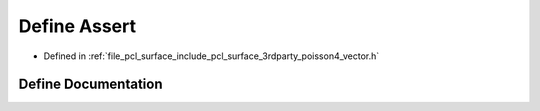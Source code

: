 .. _exhale_define_vector_8h_1a4e2f1881bbe8c0a12fbc11d6788414bf:

Define Assert
=============

- Defined in :ref:`file_pcl_surface_include_pcl_surface_3rdparty_poisson4_vector.h`


Define Documentation
--------------------


.. doxygendefine:: Assert
